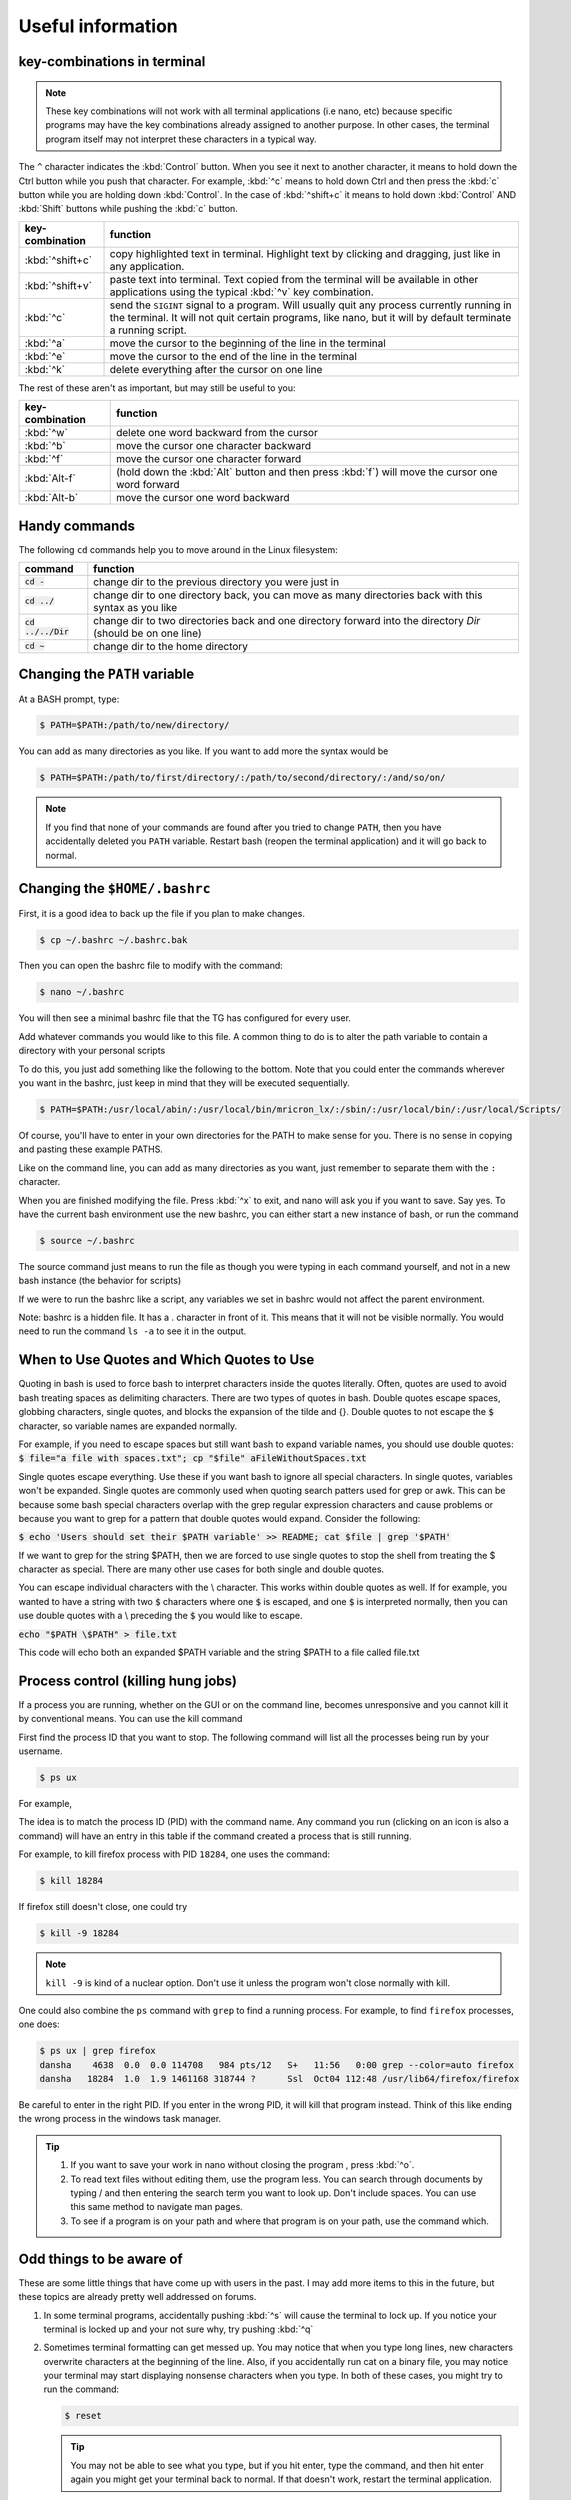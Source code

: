Useful information
******************

key-combinations in terminal
============================

.. Note::
    These key combinations will not work with all terminal applications (i.e nano, etc) because specific programs may have the key combinations already assigned to another purpose. In other cases, the terminal program itself may not interpret these characters in a typical way.

The ``^`` character indicates the :kbd:`Control` button.  When you see it next to another character, it means to hold down the Ctrl button while you push that character. For example, :kbd:`^c` means to hold down Ctrl and then press the :kbd:`c` button while you are holding down :kbd:`Control`. In the case of :kbd:`^shift+c` it means to hold down :kbd:`Control` AND :kbd:`Shift` buttons while pushing the :kbd:`c` button.

===============  ========
key-combination  function
===============  ========
:kbd:`^shift+c`  copy highlighted text in terminal. Highlight text by clicking and dragging, just like in any application.
:kbd:`^shift+v`  paste text into terminal. Text copied from the terminal will be available in other applications using the typical :kbd:`^v` key combination.
:kbd:`^c`        send the ``SIGINT`` signal to a program. Will usually quit any process currently running in the terminal. It will not quit certain programs, like nano, but it will by default terminate a running script.
:kbd:`^a`        move the cursor to the beginning of the line in the terminal
:kbd:`^e`        move the cursor to the end of the line in the terminal
:kbd:`^k`        delete everything after the cursor on one line
===============  ========

The rest of these aren't as important, but may still be useful to you:

===============  ========
key-combination  function
===============  ========
:kbd:`^w`        delete one word backward from the cursor
:kbd:`^b`        move the cursor one character backward
:kbd:`^f`        move the cursor one character forward
:kbd:`Alt-f`     (hold down the :kbd:`Alt` button and then press :kbd:`f`) will move the cursor one word forward
:kbd:`Alt-b`     move the cursor one word backward
===============  ========

Handy commands
==============

The following ``cd`` commands help you to move around in the Linux filesystem:

====================  ========
command               function
====================  ========
:code:`cd -`          change dir to the previous directory you were just in
:code:`cd ../`        change dir to one directory back, you can move as many directories back with this syntax as you like
:code:`cd ../../Dir`  change dir to two directories back and one directory forward into the directory `Dir` (should be on one line)
:code:`cd ~`          change dir to the home directory
====================  ========

.. _change-the-path-variable:

Changing the ``PATH`` variable
==============================

At a BASH prompt, type:

.. code-block:: bash

    $ PATH=$PATH:/path/to/new/directory/

You can add as many directories as you like. If you want to add more the syntax would be

.. code-block:: bash

    $ PATH=$PATH:/path/to/first/directory/:/path/to/second/directory/:/and/so/on/

.. Note::
    If you find that none of your commands are found after you tried to change ``PATH``, then you have accidentally deleted you ``PATH`` variable. Restart bash (reopen the terminal application) and it will go back to normal.

Changing the ``$HOME/.bashrc``
==============================

First, it is a good idea to back up the file if you plan to make changes.

.. code-block:: bash

    $ cp ~/.bashrc ~/.bashrc.bak

Then you can open the bashrc file to modify with the command:

.. code-block:: bash

    $ nano ~/.bashrc

You will then see a minimal bashrc file that the TG has configured for every user.

Add whatever commands you would like to this file. A common thing to do is to alter the path variable to contain a directory with your personal scripts

To do this, you just add something like the following to the bottom. Note that you could enter the commands wherever you want in the bashrc, just keep in mind that they will be executed sequentially.

.. code-block:: bash

    $ PATH=$PATH:/usr/local/abin/:/usr/local/bin/mricron_lx/:/sbin/:/usr/local/bin/:/usr/local/Scripts/

Of course, you'll have to enter in your own directories for the PATH to make sense for you. There is no sense in copying and pasting these example PATHS.

Like on the command line, you can add as many directories as you want, just remember to separate them with the ``:`` character.

When you are finished modifying the file. Press :kbd:`^x` to exit, and nano will ask you if you want to save. Say yes. To have the current bash environment use the new bashrc, you can either start a new instance of bash, or run the command

.. code-block:: bash

    $ source ~/.bashrc

The source command just means to run the file as though you were typing in each command yourself, and not in a new bash instance (the behavior for scripts)

If we were to run the bashrc like a script, any variables we set in bashrc would not affect the parent environment.

Note: bashrc is a hidden file. It has a . character in front of it. This means that it will not be visible normally. You would need to run the command ``ls -a`` to see it in the output.

.. _how-to-use-quotes:

When to Use Quotes and Which Quotes to Use
==========================================

Quoting in bash is used to force bash to interpret characters inside the quotes literally.
Often, quotes are used to avoid bash treating spaces as delimiting characters. 
There are two types of quotes in bash. Double quotes escape spaces, globbing characters, single quotes, and blocks the expansion of the tilde and {}. Double quotes to not escape the :code:`$` character, so variable names are expanded normally.

For example, if you need to escape spaces but still want bash to expand variable names, you should use double quotes:
:code:`$ file="a file with spaces.txt"; cp "$file" aFileWithoutSpaces.txt`

Single quotes escape everything. Use these if you want bash to ignore all special characters. In single quotes, variables won't be expanded. Single quotes are commonly used when quoting search patters used for grep or awk. This can be because some bash special characters overlap with the grep regular expression characters and cause problems or because you want to grep for a pattern that double quotes would expand. Consider the following:

:code:`$ echo 'Users should set their $PATH variable' >> README; cat $file | grep '$PATH'`

If we want to grep for the string $PATH, then we are forced to use single quotes to stop the shell from treating the $ character as special. There are many other use cases for both single and double quotes.

You can escape individual characters with the \\ character. This works within double quotes as well. If for example, you wanted to have a string with two :code:`$` characters where one :code:`$` is escaped, and one :code:`$` is interpreted normally, then you can use double quotes with a \\ preceding the :code:`$` you would like to escape.

:code:`echo "$PATH \$PATH" > file.txt`

This code will echo both an expanded $PATH variable and the string $PATH to a file called file.txt


Process control (killing hung jobs)
===================================

If a process you are running, whether on the GUI or on the command line, becomes unresponsive and you cannot kill it by conventional means. You can use the kill command

First find the process ID that you want to stop. The following command will list all the processes being run by your username.

.. code-block:: bash

    $ ps ux

For example,

.. code-block:: bash
    :linenos:
    :emphasize-lines: 33

    $ ps ux
    USER       PID %CPU %MEM    VSZ   RSS TTY      STAT START   TIME COMMAND
    dansha    4244  0.0  0.0 162256  3604 ?        Ss   Oct11   0:00 xterm
    dansha    4246  0.0  0.0 131076  3372 pts/0    Ss   Oct11   0:00 bash
    dansha    4342  4.6  0.1 578252 27800 ?        Rl   11:54   0:00 konsole
    dansha    4346  1.0  0.0 131076  3320 pts/12   Ss   11:54   0:00 /bin/bash
    dansha    4369  0.0  0.0 578492 16148 pts/0    Sl+  Oct11   0:01 xfce4-terminal
    dansha    4375  0.0  0.0  22980   896 pts/0    S+   Oct11   0:00 gnome-pty-helper
    dansha    4376  0.0  0.0 131084  3332 pts/3    Ss+  Oct11   0:00 bash
    dansha    4474  0.0  0.0 133648  1388 pts/12   R+   11:54   0:00 ps ux
    dansha    4729  0.0  0.0 131084  3336 pts/7    Ss+  Oct11   0:00 bash
    dansha    4920  0.0  0.0 131084  3392 pts/8    Ss+  Oct11   0:00 bash
    dansha    5104  0.0  0.0 162256  3604 ?        Ss   Oct11   0:00 xterm
    dansha    5106  0.0  0.0 131076  3256 pts/11   Ss+  Oct11   0:00 bash
    dansha    5617  0.0  0.0 162256  3804 ?        Ss   Oct06   0:00 xterm
    dansha    5619  0.0  0.0 131176  3568 pts/17   Ss+  Oct06   0:00 bash
    dansha    5711  0.0  0.0 376040   404 ?        Ss   Aug31   0:00 emacs -daemon
    dansha    7505  0.0  0.0  36732     4 ?        Ss   May20   0:00 /bin/dbus-daemon --fork --print-pid 6 --print-address 8 --session
    dansha    9568  0.0  0.0 433608  8796 ?        Sl   Oct09   0:00 /usr/libexec/tracker-store
    dansha    9572  0.0  0.0 304444  3132 ?        Sl   Oct09   0:00 /usr/libexec/gvfsd
    dansha    9576  0.0  0.0 286896  5344 ?        Sl   Oct09   0:00 /usr/libexec//gvfsd-fuse /run/user/10441/gvfs -f -o big_writes
    dansha   12361  0.0  0.0 143436  2244 ?        S    Oct07   0:00 sshd: dansha@notty
    dansha   12362  0.0  0.0  62932  1912 ?        Ss   Oct07   0:00 /usr/libexec/openssh/sftp-server
    dansha   12472  0.0  0.0 143568  2244 ?        S    Oct07   0:00 sshd: dansha@notty
    dansha   12473  0.0  0.0  69328  2148 ?        Ss   Oct07   0:00 /usr/libexec/openssh/sftp-server
    dansha   15633  0.0  0.0 143568  2436 ?        S    Oct07   0:00 sshd: dansha@pts/10,pts/15
    dansha   15634  0.0  0.0 129872  2116 pts/10   Ss+  Oct07   0:00 /bin/sh
    dansha   16263  0.0  0.0 128944  3076 pts/15   Ss+  Oct07   0:00 /bin/bash --noediting -i
    dansha   18069  0.0  0.6 275020 101536 ?       Sl   Oct04   5:24 /usr/bin/Xvnc :2 -desktop mentat208.dccn.nl:2 (dansha) -auth /home/language/dansha/.Xauthority -geometry 1910x10
    dansha   18078  0.0  0.0 115184  1540 ?        S    Oct04   0:00 /bin/bash /home/language/dansha/.vnc/xstartup
    dansha   18142  0.0  0.0  96760  4120 ?        S    Oct04   0:00 vncconfig -iconic -sendprimary=0 -nowin
    dansha   18143  0.0  0.0 159188  6988 ?        S    Oct04   0:06 fluxbox
    dansha   18284  1.0  1.9 1461168 318744 ?      Ssl  Oct04 112:48 /usr/lib64/firefox/firefox
    dansha   18313  0.0  0.0  28504   768 ?        S    Oct04   0:00 dbus-launch --autolaunch=d172390f877044d1a0919ebec6673565 --binary-syntax --close-stderr
    dansha   18314  0.0  0.0  37012   896 ?        Ss   Oct04   0:00 /bin/dbus-daemon --fork --print-pid 6 --print-address 8 --session
    dansha   18341  0.0  0.0 160184  2560 ?        S    Oct04   0:01 /usr/libexec/gconfd-2
    dansha   30537  0.0  0.0 406336  2536 ?        Sl   Sep22   0:15 /usr/bin/pulseaudio --start --log-target=syslog

The idea is to match the process ID (PID) with the command name. Any command you run (clicking on an icon is also a command) will have an entry in this table if the command created a process that is still running.

For example, to kill firefox process with PID ``18284``, one uses the command:

.. code-block:: bash

    $ kill 18284

If firefox still doesn't close, one could try

.. code-block:: bash

    $ kill -9 18284

.. Note::
    ``kill -9`` is kind of a nuclear option. Don't use it unless the program won't close normally with kill.

One could also combine the ``ps`` command with ``grep`` to find a running process.  For example, to find ``firefox`` processes, one does:

.. code-block:: bash

    $ ps ux | grep firefox
    dansha    4638  0.0  0.0 114708   984 pts/12   S+   11:56   0:00 grep --color=auto firefox
    dansha   18284  1.0  1.9 1461168 318744 ?      Ssl  Oct04 112:48 /usr/lib64/firefox/firefox

Be careful to enter in the right PID. If you enter in the wrong PID, it will kill that program instead. Think of this like ending the wrong process in the windows task manager.

.. Tip::

    1. If you want to save your work in nano without closing the program , press :kbd:`^o`.
    2. To read text files without editing them, use the program less. You can search through documents by typing / and then entering the search term you want to look up. Don't include spaces. You can use this same method to navigate man pages.
    3. To see if a program is on your path and where that program is on your path, use the command which.

Odd things to be aware of
=========================

These are some little things that have come up with users in the past. I may add more items to this in the future, but these topics are already pretty well addressed on forums.

1. In some terminal programs, accidentally pushing :kbd:`^s` will cause the terminal to lock up. If you notice your terminal is locked up and your not sure why, try pushing :kbd:`^q`

2. Sometimes terminal formatting can get messed up. You may notice that when you type long lines, new characters overwrite characters at the beginning of the line. Also, if you accidentally run cat on a binary file, you may notice your terminal may start displaying nonsense characters when you type. In both of these cases, you might try to run the command:

   .. code-block:: bash

       $ reset

   .. tip::
       You may not be able to see what you type, but if you hit enter, type the command, and then hit enter again you might get your terminal back to normal. If that doesn't work, restart the terminal application.
